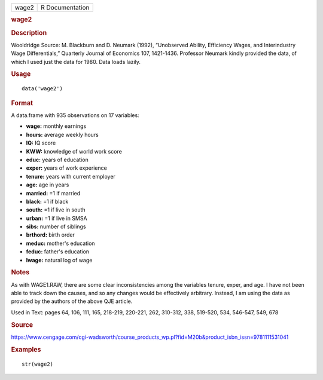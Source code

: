 .. container::

   .. container::

      ===== ===============
      wage2 R Documentation
      ===== ===============

      .. rubric:: wage2
         :name: wage2

      .. rubric:: Description
         :name: description

      Wooldridge Source: M. Blackburn and D. Neumark (1992), “Unobserved
      Ability, Efficiency Wages, and Interindustry Wage Differentials,”
      Quarterly Journal of Economics 107, 1421-1436. Professor Neumark
      kindly provided the data, of which I used just the data for 1980.
      Data loads lazily.

      .. rubric:: Usage
         :name: usage

      ::

         data('wage2')

      .. rubric:: Format
         :name: format

      A data.frame with 935 observations on 17 variables:

      -  **wage:** monthly earnings

      -  **hours:** average weekly hours

      -  **IQ:** IQ score

      -  **KWW:** knowledge of world work score

      -  **educ:** years of education

      -  **exper:** years of work experience

      -  **tenure:** years with current employer

      -  **age:** age in years

      -  **married:** =1 if married

      -  **black:** =1 if black

      -  **south:** =1 if live in south

      -  **urban:** =1 if live in SMSA

      -  **sibs:** number of siblings

      -  **brthord:** birth order

      -  **meduc:** mother's education

      -  **feduc:** father's education

      -  **lwage:** natural log of wage

      .. rubric:: Notes
         :name: notes

      As with WAGE1.RAW, there are some clear inconsistencies among the
      variables tenure, exper, and age. I have not been able to track
      down the causes, and so any changes would be effectively
      arbitrary. Instead, I am using the data as provided by the authors
      of the above QJE article.

      Used in Text: pages 64, 106, 111, 165, 218-219, 220-221, 262,
      310-312, 338, 519-520, 534, 546-547, 549, 678

      .. rubric:: Source
         :name: source

      https://www.cengage.com/cgi-wadsworth/course_products_wp.pl?fid=M20b&product_isbn_issn=9781111531041

      .. rubric:: Examples
         :name: examples

      ::

          str(wage2)
